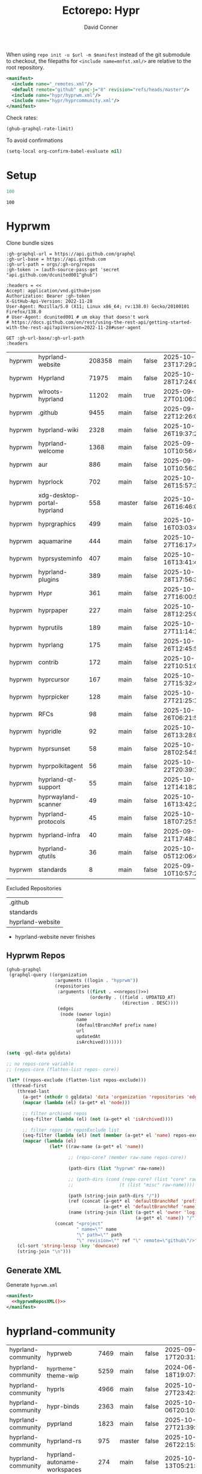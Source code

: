 #+title:     Ectorepo: Hypr
#+author:    David Conner
#+email:     noreply@te.xel.io
#+PROPERTY: header-args :comments none

When using =repo init -u $url -m $manifest= instead of the git submodule to
checkout, the filepaths for =<include name=mnfst.xml/>= are relative to the root
repository.

#+begin_src xml :tangle default.xml
<manifest>
  <include name="_remotes.xml"/>
  <default remote="github" sync-j="8" revision="refs/heads/master"/>
  <include name="hypr/hyprwm.xml"/>
  <include name="hypr/hyprcommunity.xml"/>
</manifest>
#+end_src

Check rates:

#+begin_src emacs-lisp :results value code :exports code
(ghub-graphql-rate-limit)
#+end_src

To avoid confirmations

#+begin_src emacs-lisp
(setq-local org-confirm-babel-evaluate nil)
#+end_src

* Setup

#+name: nrepos
#+begin_src emacs-lisp
100
#+end_src

#+RESULTS: nrepos
: 100

* Hyprwm

Clone bundle sizes

#+name: fetchMetadata
#+headers: :var gh-org="FreeCAD" :jq-args "--raw-output" :eval query :results table
#+begin_src restclient :jq "sort_by(-.size) | map([.owner.login, .name, .size, .default_branch, .archived, .updated_at])[] | @csv"
:gh-graphql-url = https://api.github.com/graphql
:gh-url-base = https://api.github.com
:gh-url-path = orgs/:gh-org/repos
:gh-token := (auth-source-pass-get 'secret "api.github.com/dcunited001^ghub")

:headers = <<
Accept: application/vnd.github+json
Authorization: Bearer :gh-token
X-GitHub-Api-Version: 2022-11-28
User-Agent: Mozilla/5.0 (X11; Linux x86_64; rv:138.0) Gecko/20100101 Firefox/138.0
# User-Agent: dcunited001 # um okay that doesn't work
# https://docs.github.com/en/rest/using-the-rest-api/getting-started-with-the-rest-api?apiVersion=2022-11-28#user-agent

GET :gh-url-base/:gh-url-path
:headers
#+end_src

#+name: hyprwmMetadata
#+call: fetchMetadata(gh-org="hyprwm")

#+RESULTS: hyprwmMetadata
| hyprwm | hyprland-website            | 208358 | main   | false | 2025-10-23T17:29:20Z |
| hyprwm | Hyprland                    |  71975 | main   | false | 2025-10-28T17:24:04Z |
| hyprwm | wlroots-hyprland            |  11202 | main   | true  | 2025-09-27T01:06:33Z |
| hyprwm | .github                     |   9455 | main   | false | 2025-09-22T12:26:02Z |
| hyprwm | hyprland-wiki               |   2328 | main   | false | 2025-10-26T19:37:23Z |
| hyprwm | hyprland-welcome            |   1368 | main   | false | 2025-09-10T10:56:41Z |
| hyprwm | aur                         |    886 | main   | false | 2025-09-10T10:56:38Z |
| hyprwm | hyprlock                    |    702 | main   | false | 2025-10-26T15:57:37Z |
| hyprwm | xdg-desktop-portal-hyprland |    558 | master | false | 2025-10-26T16:46:00Z |
| hyprwm | hyprgraphics                |    499 | main   | false | 2025-10-16T03:03:48Z |
| hyprwm | aquamarine                  |    444 | main   | false | 2025-10-27T16:17:46Z |
| hyprwm | hyprsysteminfo              |    407 | main   | false | 2025-10-16T13:41:45Z |
| hyprwm | hyprland-plugins            |    389 | main   | false | 2025-10-28T17:56:34Z |
| hyprwm | Hypr                        |    361 | main   | false | 2025-10-27T16:00:54Z |
| hyprwm | hyprpaper                   |    227 | main   | false | 2025-10-28T12:25:03Z |
| hyprwm | hyprutils                   |    189 | main   | false | 2025-10-27T11:14:14Z |
| hyprwm | hyprlang                    |    175 | main   | false | 2025-10-26T12:45:53Z |
| hyprwm | contrib                     |    172 | main   | false | 2025-10-22T10:51:07Z |
| hyprwm | hyprcursor                  |    167 | main   | false | 2025-10-27T15:32:41Z |
| hyprwm | hyprpicker                  |    128 | main   | false | 2025-10-27T21:25:19Z |
| hyprwm | RFCs                        |     98 | main   | false | 2025-10-26T06:21:55Z |
| hyprwm | hypridle                    |     92 | main   | false | 2025-10-26T13:28:02Z |
| hyprwm | hyprsunset                  |     58 | main   | false | 2025-10-28T02:54:50Z |
| hyprwm | hyprpolkitagent             |     56 | main   | false | 2025-10-22T20:39:13Z |
| hyprwm | hyprland-qt-support         |     55 | main   | false | 2025-10-12T14:18:28Z |
| hyprwm | hyprwayland-scanner         |     49 | main   | false | 2025-10-16T13:42:23Z |
| hyprwm | hyprland-protocols          |     45 | main   | false | 2025-10-18T07:25:53Z |
| hyprwm | hyprland-infra              |     40 | main   | false | 2025-09-21T17:48:31Z |
| hyprwm | hyprland-qtutils            |     36 | main   | false | 2025-10-05T12:06:46Z |
| hyprwm | standards                   |      8 | main   | false | 2025-09-10T10:57:20Z |

Excluded Repositories

#+NAME: hyprwmReposExclude
| .github          |
| standards        |
| hyprland-website |

+ hyprland-website never finishes

** Hyprwm Repos

#+name: hyprwmRepos
#+begin_src emacs-lisp :var nrepos=60 :results replace vector value :exports code :noweb yes
(ghub-graphql
 (graphql-query ((organization
                  :arguments ((login . "hyprwm"))
                  (repositories
                   :arguments ((first . <<nrepos()>>)
                               (orderBy . ((field . UPDATED_AT)
                                           (direction . DESC))))
                   (edges
                    (node (owner login)
                          name
                          (defaultBranchRef prefix name)
                          url
                          updatedAt
                          isArchived)))))))
#+end_src

#+name: hyprwmReposXML
#+begin_src emacs-lisp :var gqldata=hyprwmRepos repos-exclude=hyprwmReposExclude :results value html
(setq -gql-data gqldata)

;; no repos-core variable
;; (repos-core (flatten-list repos- core))

(let* ((repos-exclude (flatten-list repos-exclude)))
  (thread-first
    (thread-last
      (a-get* (nthcdr 0 gqldata) 'data 'organization 'repositories 'edges)
      (mapcar (lambda (el) (a-get* el 'node)))

      ;; filter archived repos
      (seq-filter (lambda (el) (not (a-get* el 'isArchived))))

      ;; filter repos in reposExclude list
      (seq-filter (lambda (el) (not (member (a-get* el 'name) repos-exclude))))
      (mapcar (lambda (el)
                (let* ((raw-name (a-get* el 'name))

                       ;; (repo-core? (member raw-name repos-core))

                       (path-dirs (list "hyprwm" raw-name))

                       ;; (path-dirs (cond (repo-core? (list "core" raw-name))
                       ;;                 (t (list "misc" raw-name))))

                       (path (string-join path-dirs "/"))
                       (ref (concat (a-get* el 'defaultBranchRef 'prefix)
                                    (a-get* el 'defaultBranchRef 'name)))
                       (name (string-join (list (a-get* el 'owner 'login)
                                                (a-get* el 'name)) "/")))
                  (concat "<project"
                          " name=\"" name
                          "\" path=\"" path
                          "\" revision=\"" ref "\" remote=\"github\"/>")))))
    (cl-sort 'string-lessp :key 'downcase)
    (string-join "\n")))
#+end_src

#+RESULTS: hyprwmReposXML

** Generate XML

Generate =hyprwm.xml=

#+begin_src xml :tangle hyprwm.xml :noweb yes
<manifest>
  <<hyprwmReposXML()>>
</manifest>
#+end_src

* hyprland-community

#+name: hyprcommunityMetadata
#+call: fetchMetadata(gh-org="hyprland-community")

#+RESULTS: hyprcommunityMetadata
| hyprland-community | hyprweb                          | 7469 | main   | false | 2025-09-17T20:31:39Z |
| hyprland-community | _hyprtheme-theme-wip             | 5259 | main   | false | 2024-06-18T19:07:41Z |
| hyprland-community | hyprls                           | 4966 | main   | false | 2025-10-27T23:42:46Z |
| hyprland-community | hypr-binds                       | 2363 | main   | false | 2025-10-06T20:10:07Z |
| hyprland-community | pyprland                         | 1823 | main   | false | 2025-10-27T21:39:05Z |
| hyprland-community | hyprland-rs                      |  975 | master | false | 2025-10-26T22:15:03Z |
| hyprland-community | hyprland-autoname-workspaces     |  274 | main   | false | 2025-10-13T05:21:41Z |
| hyprland-community | hyprland-py                      |  239 | master | true  | 2025-08-29T09:21:53Z |
| hyprland-community | hyprtheme                        |  233 | master | false | 2025-10-21T10:24:47Z |
| hyprland-community | awesome-hyprland                 |  226 | main   | false | 2025-10-28T14:03:21Z |
| hyprland-community | hyprnix                          |  184 | master | false | 2025-10-01T14:17:43Z |
| hyprland-community | Hyprkeys                         |  176 | main   | true  | 2025-10-23T22:09:34Z |
| hyprland-community | hyprset                          |  158 | master | false | 2025-10-15T12:09:34Z |
| hyprland-community | theme-repo                       |  101 | main   | false | 2025-10-08T17:43:16Z |
| hyprland-community | MonitorMaestro                   |   92 | master | false | 2025-04-09T15:16:24Z |
| hyprland-community | hypract                          |   65 | master | true  | 2025-09-29T22:35:05Z |
| hyprland-community | hpr-scratcher                    |   53 | main   | false | 2025-08-15T20:02:17Z |
| hyprland-community | hyprparse                        |   52 | main   | true  | 2025-10-11T16:42:11Z |
| hyprland-community | hyprweb-old                      |   31 | main   | true  | 2024-01-27T20:15:51Z |
| hyprland-community | Fylgja                           |   31 | main   | true  | 2024-08-19T09:08:26Z |
| hyprland-community | Hyprmaid                         |   23 | main   | false | 2024-06-19T15:03:57Z |
| hyprland-community | hyprland.c                       |   21 | main   | false | 2024-02-19T06:20:25Z |
| hyprland-community | hypr-trans                       |   21 | main   | false | 2025-08-01T03:23:53Z |
| hyprland-community | hyprland-plugin-template         |   16 | main   | false | 2025-02-24T16:32:43Z |
| hyprland-community | .github                          |    6 | main   | false | 2024-10-12T01:40:14Z |
| hyprland-community | submissions                      |    4 | main   | false | 2025-10-15T10:36:00Z |
| hyprland-community | hyprland-config-rename-proposals |    1 | master | false | 2024-04-23T14:50:06Z |
| hyprland-community | community                        |    0 | main   | false | 2023-02-11T05:17:15Z |
| hyprland-community | hyprcombot                       |    0 | master | false | 2023-04-15T06:14:26Z |

Excluded Repositories

#+NAME: hyprcommunityReposExclude
| .github              |
| standards            |
| community            |
| _hyprtheme-theme-wip |

#+name: hyprcommunityRepos
#+begin_src emacs-lisp :var nrepos=60 :results replace vector value :exports code :noweb yes
(ghub-graphql
 (graphql-query ((organization
                  :arguments ((login . "hyprland-community"))
                  (repositories
                   :arguments ((first . <<nrepos()>>)
                               (orderBy . ((field . UPDATED_AT)
                                           (direction . DESC))))
                   (edges
                    (node (owner login)
                          name
                          (defaultBranchRef prefix name)
                          url
                          updatedAt
                          isArchived)))))))
#+end_src

#+name: hyprcommunityReposXML
#+begin_src emacs-lisp :var gqldata=hyprcommunityRepos repos-exclude=hyprcommunityReposExclude :results value html
(setq -gql-data gqldata)

;; no repos-core variable
;; (repos-core (flatten-list repos- core))

(let* ((repos-exclude (flatten-list repos-exclude)))
  (thread-first
    (thread-last
      (a-get* (nthcdr 0 gqldata) 'data 'organization 'repositories 'edges)
      (mapcar (lambda (el) (a-get* el 'node)))

      ;; filter archived repos
      (seq-filter (lambda (el) (not (a-get* el 'isArchived))))

      ;; filter repos in reposExclude list
      (seq-filter (lambda (el) (not (member (a-get* el 'name) repos-exclude))))
      (mapcar (lambda (el)
                (let* ((raw-name (a-get* el 'name))

                       ;; (repo-core? (member raw-name repos-core))

                       (path-dirs (list "hyprland-community" raw-name))

                       ;; (path-dirs (cond (repo-core? (list "core" raw-name))
                       ;;                 (t (list "misc" raw-name))))

                       (path (string-join path-dirs "/"))
                       (ref (concat (a-get* el 'defaultBranchRef 'prefix)
                                    (a-get* el 'defaultBranchRef 'name)))
                       (name (string-join (list (a-get* el 'owner 'login)
                                                (a-get* el 'name)) "/")))
                  (concat "<project"
                          " name=\"" name
                          "\" path=\"" path
                          "\" revision=\"" ref "\" remote=\"github\"/>")))))
    (cl-sort 'string-lessp :key 'downcase)
    (string-join "\n")))
#+end_src

** Generate XML

Generate =hyprcommunity.xml=

#+begin_src xml :tangle hyprcommunity.xml :noweb yes
<manifest>
  <<hyprcommunityReposXML()>>
</manifest>
#+end_src

